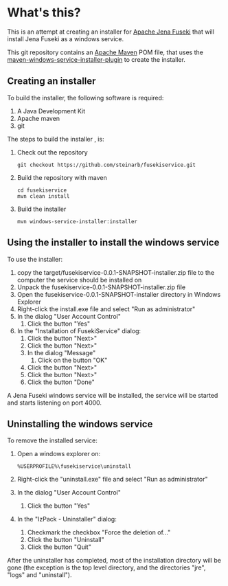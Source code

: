 * What's this?

This is an attempt at creating an installer for [[https://jena.apache.org/documentation/fuseki2][Apache Jena Fuseki]] that will install Jena Fuseki as a windows service.

This git repository contains an [[https://maven.apache.org][Apache Maven]] POM file, that uses the [[https://github.com/alexkasko/windows-service-installer][maven-windows-service-installer-plugin]] to create the installer.

** Creating an installer
To build the installer, the following software is required:
 1. A Java Development Kit
 2. Apache maven
 3. git

The steps to build the installer , is:
 1. Check out the repository
    : git checkout https://github.com/steinarb/fusekiservice.git
 2. Build the repository with maven
    : cd fusekiservice
    : mvn clean install
 3. Build the installer
    : mvn windows-service-installer:installer

** Using the installer to install the windows service
To use the installer:
 1. copy the target/fusekiservice-0.0.1-SNAPSHOT-installer.zip file to the computer the service should be installed on
 2. Unpack the fusekiservice-0.0.1-SNAPSHOT-installer.zip file
 3. Open the fusekiservice-0.0.1-SNAPSHOT-installer directory in Windows Explorer
 4. Right-click the install.exe file and select "Run as administrator"
 5. In the dialog "User Account Control"
    1. Click the button "Yes"
 6. In the "Installation of FusekiService" dialog:
    1. Click the button "Next>"
    2. Click the button "Next>"
    3. In the dialog "Message"
       1. Click on the button "OK"
    4. Click the button "Next>"
    5. Click the button "Next>"
    6. Click the button "Done"

A Jena Fuseki windows service will be installed, the service will be started and starts listening on port 4000.

** Uninstalling the windows service

To remove the installed service:
 1. Open a windows explorer on:
    : %USERPROFILE%\fusekiservice\uninstall
 2. Right-click the "uninstall.exe" file and select "Run as administrator"
 3. In the dialog "User Account Control"
    1. Click the button "Yes"
 4. In the "IzPack - Uninstaller" dialog:
    1. Checkmark the checkbox "Force the deletion of..."
    2. Click the button "Uninstall"
    3. Click the button "Quit"

After the uninstaller has completed, most of the installation directory will be gone (the exception is the top level directory, and the directories "jre", "logs" and "uninstall").

